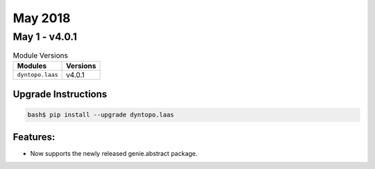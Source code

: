 May 2018
========

May 1 - v4.0.1
--------------

.. csv-table:: Module Versions
    :header: "Modules", "Versions"

        ``dyntopo.laas``, v4.0.1

Upgrade Instructions
^^^^^^^^^^^^^^^^^^^^

.. code-block:: bash

    bash$ pip install --upgrade dyntopo.laas

Features:
^^^^^^^^^

- Now supports the newly released genie.abstract package.
